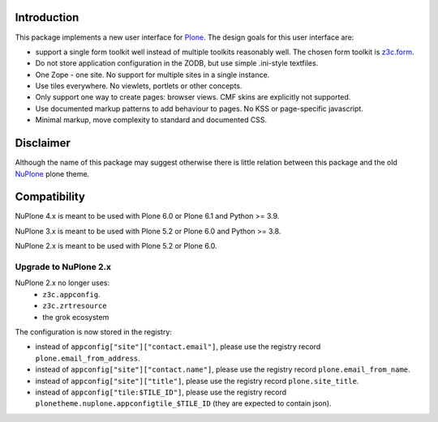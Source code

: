 Introduction
============


.. image:: https://github.com/euphorie/NuPlone/workflows/tests/badge.svg
    :target: https://github.com/euphorie/NuPlone/actions?query=workflow%3Atests


This package implements a new user interface for `Plone <http://plone.org/>`_.
The design goals for this user interface are:

* support a single form toolkit well instead of multiple toolkits
  reasonably well. The chosen form toolkit is `z3c.form
  <http://pypi.python.org/pypi/z3c.form>`_.

* Do not store application configuration in the ZODB, but use simple
  .ini-style textfiles.

* One Zope - one site. No support for multiple sites in a single instance.

* Use tiles everywhere. No viewlets, portlets or other concepts.

* Only support one way to create pages: browser views. CMF skins are
  explicitly not supported.

* Use documented markup patterns to add behaviour to pages. No KSS or
  page-specific javascript.

* Minimal markup, move complexity to standard and documented CSS.



Disclaimer
==========

Although the name of this package may suggest otherwise there is little relation
between this package and the old `NuPlone <http://pypi.python.org/pypi/Products.NuPlone>`_ plone theme.


Compatibility
=============

NuPlone 4.x is meant to be used with Plone 6.0 or Plone 6.1 and Python >= 3.9.

NuPlone 3.x is meant to be used with Plone 5.2 or Plone 6.0 and Python >= 3.8.

NuPlone 2.x is meant to be used with Plone 5.2 or Plone 6.0.

Upgrade to NuPlone 2.x
----------------------

NuPlone 2.x no longer uses:
 - ``z3c.appconfig``.
 - ``z3c.zrtresource``
 - the grok ecosystem

The configuration is now stored in the registry:

- instead of ``appconfig["site"]["contact.email"]``, please use the registry record ``plone.email_from_address``.
- instead of ``appconfig["site"]["contact.name"]``, please use the registry record ``plone.email_from_name``.
- instead of ``appconfig["site"]["title"]``, please use the registry record ``plone.site_title``.
- instead of ``appconfig["tile:$TILE_ID"]``, please use the registry record ``plonetheme.nuplone.appconfigtile_$TILE_ID`` (they are expected to contain json).
